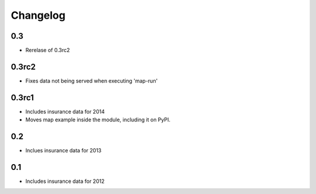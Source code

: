 
Changelog
=========

0.3
---

- Rerelase of 0.3rc2

0.3rc2
------

- Fixes data not being served when executing 'map-run'

0.3rc1
------

- Includes insurance data for 2014

- Moves map example inside the module, including it on PyPI. 

0.2
---

- Inclues insurance data for 2013

0.1
---

- Includes insurance data for 2012
